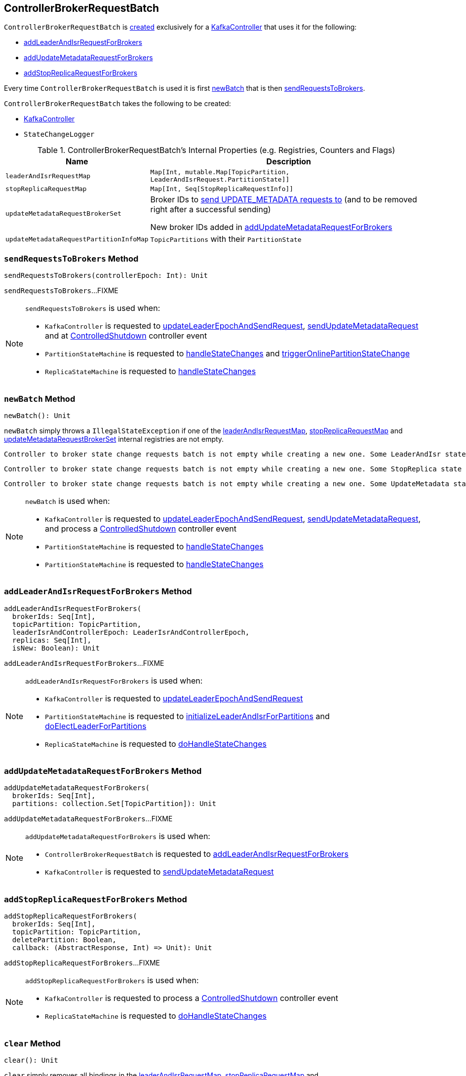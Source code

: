 == [[ControllerBrokerRequestBatch]] ControllerBrokerRequestBatch

`ControllerBrokerRequestBatch` is <<creating-instance, created>> exclusively for a <<kafka-controller-KafkaController.adoc#brokerRequestBatch, KafkaController>> that uses it for the following:

* <<addLeaderAndIsrRequestForBrokers, addLeaderAndIsrRequestForBrokers>>

* <<addUpdateMetadataRequestForBrokers, addUpdateMetadataRequestForBrokers>>

* <<addStopReplicaRequestForBrokers, addStopReplicaRequestForBrokers>>

Every time `ControllerBrokerRequestBatch` is used it is first <<newBatch, newBatch>> that is then <<sendRequestsToBrokers, sendRequestsToBrokers>>.

[[creating-instance]]
`ControllerBrokerRequestBatch` takes the following to be created:

* [[controller]] <<kafka-controller-KafkaController.adoc#, KafkaController>>
* [[stateChangeLogger]] `StateChangeLogger`

[[internal-registries]]
.ControllerBrokerRequestBatch's Internal Properties (e.g. Registries, Counters and Flags)
[cols="1m,3",options="header",width="100%"]
|===
| Name
| Description

| leaderAndIsrRequestMap
a| [[leaderAndIsrRequestMap]] `Map[Int, mutable.Map[TopicPartition, LeaderAndIsrRequest.PartitionState]]`

| stopReplicaRequestMap
a| [[stopReplicaRequestMap]] `Map[Int, Seq[StopReplicaRequestInfo]]`

| updateMetadataRequestBrokerSet
| [[updateMetadataRequestBrokerSet]] Broker IDs to <<sendRequestsToBrokers, send UPDATE_METADATA requests to>> (and to be removed right after a successful sending)

New broker IDs added in <<addUpdateMetadataRequestForBrokers, addUpdateMetadataRequestForBrokers>>

| updateMetadataRequestPartitionInfoMap
| [[updateMetadataRequestPartitionInfoMap]] `TopicPartitions` with their `PartitionState`

|===

=== [[sendRequestsToBrokers]] `sendRequestsToBrokers` Method

[source, scala]
----
sendRequestsToBrokers(controllerEpoch: Int): Unit
----

`sendRequestsToBrokers`...FIXME

[NOTE]
====
`sendRequestsToBrokers` is used when:

* `KafkaController` is requested to <<kafka-controller-KafkaController.adoc#updateLeaderEpochAndSendRequest, updateLeaderEpochAndSendRequest>>, <<kafka-controller-KafkaController.adoc#sendUpdateMetadataRequest, sendUpdateMetadataRequest>> and at <<kafka-controller-KafkaController.adoc#ControlledShutdown, ControlledShutdown>> controller event

* `PartitionStateMachine` is requested to <<kafka-controller-PartitionStateMachine.adoc#handleStateChanges, handleStateChanges>> and <<kafka-controller-PartitionStateMachine.adoc#triggerOnlinePartitionStateChange, triggerOnlinePartitionStateChange>>

* `ReplicaStateMachine` is requested to <<kafka-controller-ReplicaStateMachine.adoc#handleStateChanges, handleStateChanges>>
====

=== [[newBatch]] `newBatch` Method

[source, scala]
----
newBatch(): Unit
----

`newBatch` simply throws a `IllegalStateException` if one of the <<leaderAndIsrRequestMap, leaderAndIsrRequestMap>>, <<stopReplicaRequestMap, stopReplicaRequestMap>> and <<updateMetadataRequestBrokerSet, updateMetadataRequestBrokerSet>> internal registries are not empty.

```
Controller to broker state change requests batch is not empty while creating a new one. Some LeaderAndIsr state changes [leaderAndIsrRequestMap] might be lost
```

```
Controller to broker state change requests batch is not empty while creating a new one. Some StopReplica state changes [stopReplicaRequestMap] might be lost
```

```
Controller to broker state change requests batch is not empty while creating a new one. Some UpdateMetadata state changes to brokers [updateMetadataRequestBrokerSet] with partition info [updateMetadataRequestPartitionInfoMap] might be lost
```

[NOTE]
====
`newBatch` is used when:

* `KafkaController` is requested to <<kafka-controller-KafkaController.adoc#updateLeaderEpochAndSendRequest, updateLeaderEpochAndSendRequest>>, <<kafka-controller-KafkaController.adoc#sendUpdateMetadataRequest, sendUpdateMetadataRequest>>, and process a <<kafka-controller-KafkaController.adoc#ControlledShutdown, ControlledShutdown>> controller event

* `PartitionStateMachine` is requested to <<kafka-controller-PartitionStateMachine.adoc#handleStateChanges, handleStateChanges>>

* `PartitionStateMachine` is requested to <<kafka-controller-ReplicaStateMachine.adoc#handleStateChanges, handleStateChanges>>
====

=== [[addLeaderAndIsrRequestForBrokers]] `addLeaderAndIsrRequestForBrokers` Method

[source, scala]
----
addLeaderAndIsrRequestForBrokers(
  brokerIds: Seq[Int],
  topicPartition: TopicPartition,
  leaderIsrAndControllerEpoch: LeaderIsrAndControllerEpoch,
  replicas: Seq[Int],
  isNew: Boolean): Unit
----

`addLeaderAndIsrRequestForBrokers`...FIXME

[NOTE]
====
`addLeaderAndIsrRequestForBrokers` is used when:

* `KafkaController` is requested to <<kafka-controller-KafkaController.adoc#updateLeaderEpochAndSendRequest, updateLeaderEpochAndSendRequest>>

* `PartitionStateMachine` is requested to <<kafka-controller-PartitionStateMachine.adoc#initializeLeaderAndIsrForPartitions, initializeLeaderAndIsrForPartitions>> and <<kafka-controller-PartitionStateMachine.adoc#doElectLeaderForPartitions, doElectLeaderForPartitions>>

* `ReplicaStateMachine` is requested to <<kafka-controller-ReplicaStateMachine.adoc#doHandleStateChanges, doHandleStateChanges>>
====

=== [[addUpdateMetadataRequestForBrokers]] `addUpdateMetadataRequestForBrokers` Method

[source, scala]
----
addUpdateMetadataRequestForBrokers(
  brokerIds: Seq[Int],
  partitions: collection.Set[TopicPartition]): Unit
----

`addUpdateMetadataRequestForBrokers`...FIXME

[NOTE]
====
`addUpdateMetadataRequestForBrokers` is used when:

* `ControllerBrokerRequestBatch` is requested to <<addLeaderAndIsrRequestForBrokers, addLeaderAndIsrRequestForBrokers>>

* `KafkaController` is requested to <<kafka-controller-KafkaController.adoc#sendUpdateMetadataRequest, sendUpdateMetadataRequest>>
====

=== [[addStopReplicaRequestForBrokers]] `addStopReplicaRequestForBrokers` Method

[source, scala]
----
addStopReplicaRequestForBrokers(
  brokerIds: Seq[Int],
  topicPartition: TopicPartition,
  deletePartition: Boolean,
  callback: (AbstractResponse, Int) => Unit): Unit
----

`addStopReplicaRequestForBrokers`...FIXME

[NOTE]
====
`addStopReplicaRequestForBrokers` is used when:

* `KafkaController` is requested to process a <<kafka-controller-KafkaController.adoc#ControlledShutdown, ControlledShutdown>> controller event

* `ReplicaStateMachine` is requested to <<kafka-controller-ReplicaStateMachine.adoc#doHandleStateChanges, doHandleStateChanges>>
====

=== [[clear]] `clear` Method

[source, scala]
----
clear(): Unit
----

`clear` simply removes all bindings in the <<leaderAndIsrRequestMap, leaderAndIsrRequestMap>>, <<stopReplicaRequestMap, stopReplicaRequestMap>> and <<updateMetadataRequestBrokerSet, updateMetadataRequestBrokerSet>> internal registries.

NOTE: `clear` is used exclusively when `KafkaController` is requested to <<kafka-controller-KafkaController.adoc#handleIllegalState, handleIllegalState>>.
